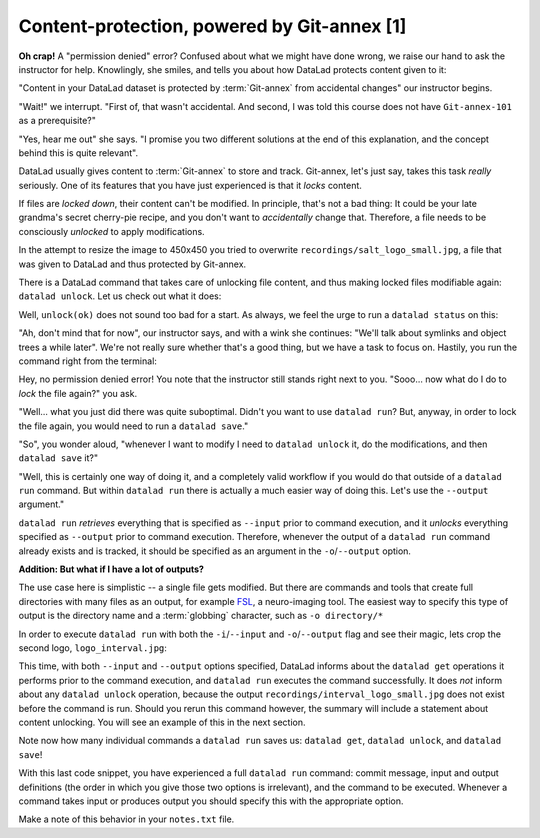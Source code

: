 .. _run4:

Content-protection, powered by Git-annex [1]
--------------------------------------------

**Oh crap!** A "permission denied" error? Confused about what we might have
done wrong, we raise our hand to ask the instructor for help.
Knowlingly, she smiles, and tells you about how DataLad protects content given
to it:

"Content in your DataLad dataset is protected by :term:`Git-annex` from
accidental changes" our instructor begins.

"Wait!" we interrupt. "First of, that wasn't accidental. And second, I was told this
course does not have ``Git-annex-101`` as a prerequisite?"

"Yes, hear me out" she says. "I promise you two different solutions at
the end of this explanation, and the concept behind this is quite relevant".

DataLad usually gives content to :term:`Git-annex` to store and track.
Git-annex, let's just say, takes this task *really* seriously. One of its
features that you have just experienced is that it *locks* content.

If files are *locked down*, their content can't be modified. In principle,
that's not a bad thing: It could be your late grandma's secret cherry-pie
recipe, and you don't want to *accidentally* change that.
Therefore, a file needs to be consciously *unlocked* to apply modifications.

In the attempt to resize the image to 450x450 you tried to overwrite
``recordings/salt_logo_small.jpg``, a file that was given to DataLad
and thus protected by Git-annex.

There is a DataLad command that takes care of unlocking file content,
and thus making locked files modifiable again: ``datalad unlock``.
Let us check out what it does:

.. runrecord:: _examples/DL-101-111-101
   :language: console
   :workdir: dl-101/DataLad-101

   $ datalad unlock recordings/salt_logo_small.jpg

Well, ``unlock(ok)`` does not sound too bad for a start. As always, we
feel the urge to run a ``datalad status`` on this:

.. runrecord:: _examples/DL-101-111-102
   :language: console
   :workdir: dl-101/DataLad-101

   $ datalad status

"Ah, don't mind that for now", our instructor says, and with a wink she
continues: "We'll talk about symlinks and object trees a while later".
We're not really sure whether that's a good thing, but we have a task to focus
on. Hastily, you run the command right from the terminal:

.. runrecord:: _examples/DL-101-111-103
   :language: console
   :workdir: dl-101/DataLad-101

   $ convert -resize 450x450 recordings/longnow/.datalad/feed_metadata/logo_salt.jpg recordings/salt_logo_small.jpg

Hey, no permission denied error! You note that the instructor still stands
right next to you. "Sooo... now what do I do to *lock* the file again?" you ask.

"Well... what you just did there was quite suboptimal. Didn't you want to
use ``datalad run``? But, anyway, in order to lock the file again, you would need to
run a ``datalad save``."

.. runrecord:: _examples/DL-101-111-104
   :language: console
   :workdir: dl-101/DataLad-101

   $ datalad save -m "resized picture by hand"

"So", you wonder aloud, "whenever I want to modify I need to
``datalad unlock`` it, do the modifications, and then ``datalad save`` it?"

"Well, this is certainly one way of doing it, and a completely valid workflow
if you would do that outside of a ``datalad run`` command.
But within ``datalad run`` there is actually a much easier way of doing this.
Let's use the ``--output`` argument."

``datalad run`` *retrieves* everything that is specified as ``--input`` prior to
command execution, and it *unlocks* everything specified as ``--output`` prior to
command execution. Therefore, whenever the output of a ``datalad run`` command already
exists and is tracked, it should be specified as an argument in
the ``-o``/``--output`` option.

.. container:: toggle

   .. container:: header

      **Addition: But what if I have a lot of outputs?**

   The use case here is simplistic -- a single file gets modified.
   But there are commands and tools that create full directories with
   many files as an output, for example
   `FSL <https://fsl.fmrib.ox.ac.uk/fsl/fslwiki>`_, a neuro-imaging tool.
   The easiest way to specify this type of output
   is the directory name and a :term:`globbing` character, such as
   ``-o directory/*``

In order to execute ``datalad run`` with both the ``-i``/``--input`` and ``-o``/``--output``
flag and see their magic, lets crop the second logo, ``logo_interval.jpg``:

.. runrecord:: _examples/DL-101-111-105
   :language: console
   :workdir: dl-101/DataLad-101
   :emphasize-lines: 14, 19
   :realcommand: datalad run --input "recordings/longnow/.datalad/feed_metadata/logo_interval.jpg" --output "recordings/interval_logo_small.jpg" "convert -resize 450x450 recordings/longnow/.datalad/feed_metadata/logo_interval.jpg recordings/interval_logo_small.jpg"

   $ datalad run -m "Resize logo for slides" \
   --input "recordings/longnow/.datalad/feed_metadata/logo_interval.jpg" \
   --output "recordings/interval_logo_small.jpg" \
   "convert -resize 450x450 recordings/longnow/.datalad/feed_metadata/logo_interval.jpg recordings/interval_logo_small.jpg"

   # or shorter:
   $ datalad run -m "Resize logo for slides" \
   -i "recordings/longnow/.datalad/feed_metadata/logo_interval.jpg" \
   -o "recordings/interval_logo_small.jpg" \
   "convert -resize 450x450 recordings/longnow/.datalad/feed_metadata/logo_interval.jpg recordings/interval_logo_small.jpg"

This time, with both ``--input`` and ``--output``
options specified, DataLad informs about the ``datalad get``
operations it performs prior to the command
execution, and ``datalad run`` executes the command successfully.
It does *not* inform about any ``datalad unlock`` operation,
because the output ``recordings/interval_logo_small.jpg`` does not
exist before the command is run. Should you rerun this command however,
the summary will include a statement about content unlocking. You will
see an example of this in the next section.

Note now how many individual commands a ``datalad run`` saves us:
``datalad get``, ``datalad unlock``, and ``datalad save``!

With this last code snippet, you have experienced a full ``datalad run`` command: commit message,
input and output definitions (the order in which you give those two options is irrelevant),
and the command to be executed. Whenever a command takes input or produces output you should specify
this with the appropriate option.

Make a note of this behavior in your ``notes.txt`` file.

.. runrecord:: _examples/DL-101-111-106
   :language: console
   :workdir: dl-101/DataLad-101

   $ cat << EOT >> notes.txt
   You should specify all files that a command takes as input with an -i/--input flag. These
   files will be retrieved prior to the command execution. Any content that is modified or
   produced by the command should be specified with an -o/--output flag. Upon a run or rerun
   of the command, the contents of these files will get unlocked so that they can be modified.

   EOT
